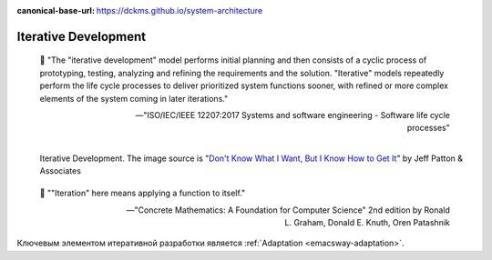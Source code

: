 :canonical-base-url: https://dckms.github.io/system-architecture

.. index:: Iterative Development
   :name: emacsway-iterative-development


=====================
Iterative Development
=====================

.. sectionauthor:: Ivan Zakrevsky

..

    📝 "The \"iterative development\" model performs initial planning and then consists of a cyclic process of prototyping, testing, analyzing and refining the requirements and the solution.
    \"Iterative\" models repeatedly perform the life cycle processes to deliver prioritized system functions sooner, with refined or more complex elements of the system coming in later iterations."

    -- "ISO/IEC/IEEE 12207:2017 Systems and software engineering - Software life cycle processes"

.. figure:: _media/iterative/iterating.jpg
   :alt: Iterative Development. The image source is "Don't Know What I Want, But I Know How to Get It" by Jeff Patton & Associates https://www.jpattonassociates.com/dont_know_what_i_want/
   :align: left
   :width: 90%

   Iterative Development. The image source is "`Don't Know What I Want, But I Know How to Get It <https://www.jpattonassociates.com/dont_know_what_i_want/>`__" by Jeff Patton & Associates

..

    📝 "\"Iteration\" here means applying a function to itself."

    -- "Concrete Mathematics: A Foundation for Computer Science" 2nd edition by Ronald L. Graham, Donald E. Knuth, Oren Patashnik

Ключевым элементом итеративной разработки является :ref:`Adaptation <emacsway-adaptation>`.

.. seealso::

   - ":ref:`emacsway-adaptation`"
   - ":ref:`emacsway-agile-development`"

